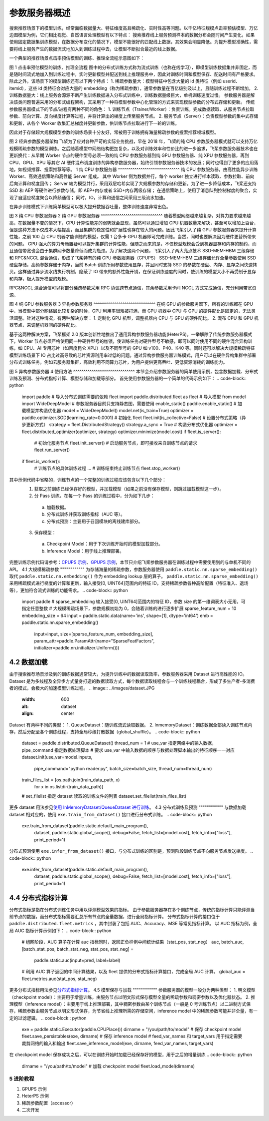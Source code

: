 
..  _cluster_overview_ps:
参数服务器概述
-------------------------
搜索推荐场景下的模型训练，经常面临数据量大、特征维度高且稀疏化、实时性高等问题。以千亿特征规模点击率预估模型、万亿边图模型为例，它们相比视觉、自然语言处理模型有以下特点：
搜索推荐线上服务预测样本的数据分布会随时间产生变化，如果使用固定数据集训练模型，在数据分布变化的情况下，模型不能很好的匹配线上数据，其效果会明显降低。为提升模型准确性，需要将线上服务产生的数据流式地加入到训练过程中去，让模型不断拟合最近的线上数据。

一个典型的推荐场景点击率预估模型的训练、推理全流程示意图如下：

.. image:: ../images/whole_process.png
 :width: 800
 :alt: whole_process
 :align: center
图 1 点击率预估模型的训练、推理全流程
图中的分布式训练方式称为流式训练（也称在线学习），即模型训练数据集并非固定，而是随时间流式地加入到训练过程中，实时更新模型并配送到线上推理服务中，因此对训练时间和模型保存、配送时间有严格要求。
除此之外，该场景下的模型训练还有以下两个特点：
1. 稀疏参数量大：模型特征中包含大量的 id 类特征（例如 userid、itemid），这些 id 类特征会对应大量的 embedding（称为稀疏参数），通常参数量在百亿级别及以上，且随训练过程不断增加。
2. 训练数据量大：线上服务会源源不断产生训练数据进入分布式训练中，训练数据量级巨大，单机训练速度过慢。
参数服务器是解决该类问题普遍采用的分布式编程架构，其采用了一种将模型参数中心化管理的方式来实现模型参数的分布式存储和更新。
传统参数服务器模式下的节点/进程有两种不同的角色：
1. 训练节点（Trainer/Worker）：负责训练，完成数据读取、从服务节点拉取参数、前向计算、反向梯度计算等过程，并将计算出的梯度上传至服务节点。
2. 服务节点（Server）：负责模型参数的集中式存储和更新，从各个 Worker 收集汇总梯度并更新参数，供训练节点拉取进行下一轮的训练。

因此对于存储超大规模模型参数的训练场景十分友好，常被用于训练拥有海量稀疏参数的搜索推荐领域模型。

.. image:: ../images/ps.JPG
 :width: 600
 :alt: ps
 :align: center
图 2 经典参数服务器架构
飞桨为了应对各种严苛的实际业务挑战，早在 2018 年，飞桨的纯 CPU 参数服务器模式就可以支持万亿规模稀疏参数的模型训练。之后随着模型中网络结构更加复杂，以及对训练效率和性价比的进一步追求，飞桨参数服务器技术也在更新换代：从早期 Worker 节点的硬件型号必须一致的纯 CPU 参数服务器到纯 GPU 参数服务器、纯 XPU 参数服务器，再到 CPU、GPU、XPU 等其它 AI 硬件混布调度训练的异构参数服务器，始终引领参数服务器技术的发展；同时也得到了更多的应用落地，如视频推荐、搜索推荐等等。
1 纯 CPU 参数服务器
^^^^^^^^^^^^^^^^^^^^^^^^^^^^^^
纯 CPU 参数服务器，由高性能异步训练 Worker、高效通信策略和高性能 Server 组成。
其中 Worker 侧为数据并行，每个 worker 独立进行样本读取、参数拉取、前向后向计算和梯度回传；
Server 端为模型并行，采用双层哈希实现了大规模参数的存储和更新。为了进一步降低成本，飞桨还支持 SSD 和 AEP 等硬件进行参数存储，即 AEP+内存或者 SSD+内存两级存储；
在通信策略上，使用了消息队列控制梯度的聚合，实现了自适应梯度聚合以降频通信；
同时，IO，计算和通信之间采用三级流水加速。

在异步训练模式下训练简单模型可以极大提升数据吞吐量，整体训练速度非常出色。

.. image:: ../images/cpups.jpeg
 :width: 600
 :alt: ps
 :align: center
图 3 纯 CPU 参数服务器
2 纯 GPU 参数服务器
^^^^^^^^^^^^^^^^^^^^^^^^^^^^^^
随着模型网络越来越复杂，对算力要求越来越高，在数据量不变的情况下，CPU 计算性能差的弱势就会显现，虽然可以通过增加 CPU 机器数量来解决，甚至可以增加上百台，但是这种方法不仅成本大幅提高，而且集群的稳定性和扩展性也存在较大的问题。因此飞桨引入了纯 GPU 参数服务器来提升计算性能，之前 100 台 CPU 机器才能训练的模型，仅需 1 台多卡 GPU 机器即可完成训练。当然，同时也要解决因为硬件更替所带来的问题。
GPU 强大的算力毋庸置疑可以提升集群的计算性能，但随之而来的是，不仅模型规模会受到机器显存和内存的制约，而且通信带宽也会由于集群网卡数量降低而成为瓶颈。为了解决这两个问题，飞桨引入了两大亮点技术 SSD-MEM-HBM 三级存储和 RPC&NCCL 混合通信，形成了飞桨特有的纯 GPU 参数服务器（GPUPS）
SSD-MEM-HBM 三级存储允许全量参数使用 SSD 硬盘存储，高频参数存储于内存，当前 Batch 训练所用参数使用显存，并且同时支持 SSD 的参数在硬盘、内存、显存之间快速拷贝。这样通过异步流水线执行机制，隐蔽了 IO 带来的额外性能开销，在保证训练速度的同时，使训练的模型大小不再受制于显存和内存，极大提升模型的规模。

RPC&NCCL 混合通信可以将部分稀疏参数采用 RPC 协议跨节点通信，其余参数采用卡间 NCCL 方式完成通信，充分利用带宽资源。

.. image:: ../images/gpups.jpeg
 :width: 600
 :alt: ps
 :align: center
图 4 纯 GPU 参数服务器
3 异构参数服务器
^^^^^^^^^^^^^^^^^^^^^^^^^^^^^^
在纯 GPU 的参数服务器下，所有的训练都在 GPU 中，当模型中部分网络层比较复杂的时候，GPU 利用率很难被打满，而 GPU 机器中 CPU 与 GPU 的硬件配比是固定的，无法灵活调整。针对这种情况，有两种解决方案：
1. 定制化 GPU 机型，调整机器内 CPU 与 GPU 的硬件配比。
2. 混布 CPU 和 GPU 机器节点，来调整机器间的硬件配比。

基于这两种解决方案，飞桨框架 2.0 版本创新性地推出了通用异构参数服务器功能(HeterPS)。一举解除了传统参数服务器模式下，Worker 节点必须严格使用同一种硬件型号的枷锁，使训练任务对硬件型号不敏感，即可以同时使用不同的硬件混合异构训练，如 CPU、AI 专用芯片（如百度昆仑 XPU）以及不同型号的 GPU 如 v100、P40、K40 等。同时还可以解决大规模稀疏特征模型训练场景下 IO 占比过高导致的芯片资源利用率过低的问题。通过异构参数服务器训练模式，用户可以在硬件异构集群中部署分布式训练任务，例如云服务器集群，高效利用不同算力芯片，为用户提供更高吞吐、更低资源消耗的训练能力。

.. image:: ../images/heterps.jpeg
 :width: 600
 :alt: ps
 :align: center
图 5 异构参数服务器
4 使用方法
^^^^^^^^^^^^^^^^^^^^^^^^^^^^^^
本节会介绍参数服务器的简单使用示例，包含数据加载、分布式训练及预测、分布式指标计算、模型存储和加载等部分。
首先使用参数服务器的一个简单的代码示例如下：
.. code-block:: python
  import paddle
  # 导入分布式训练需要的依赖 fleet
  import paddle.distributed.fleet as fleet
  # 导入模型
  from model import WideDeepModel
  # 参数服务器目前只支持静态图，需要使用 enable_static()
  paddle.enable_static()
  # 加载模型并构造优化器
  model = WideDeepModel()
  model.net(is_train=True)
  optimizer = paddle.optimizer.SGD(learning_rate=0.0001)
  # 初始化 fleet
  fleet.init(is_collective=False)
  # 设置分布式策略（异步更新方式）
  strategy = fleet.DistributedStrategy()
  strategy.a_sync = True
  # 构造分布式优化器
  optimizer = fleet.distributed_optimizer(optimizer, strategy)
  optimizer.minimize(model.cost)
  if fleet.is_server():
      # 初始化服务节点
      fleet.init_server()
      # 启动服务节点，即可接收来自训练节点的请求
      fleet.run_server()
  if fleet.is_worker():
      # 训练节点的具体训练过程
      ...
      # 训练结束终止训练节点
      fleet.stop_worker()
其中示例代码中省略的，训练节点的一个完整的训练过程应该包含以下几个部分：
  1. 获取之前训练已经保存好的模型，并加载模型（如果之前没有保存模型，则跳过加载模型这一步）。
  2. 分 Pass 训练，在每一个 Pass 的训练过程中，分为如下几步：
    a. 加载数据。
    b. 分布式训练并获取训练指标（AUC 等）。
    c. 分布式预测：主要用于召回模块的离线建库部分。
  3. 保存模型：
    a. Checkpoint Model：用于下次训练开始时的模型加载部分。
    b. Inference Model：用于线上推理部署。
完整训练示例代码请参考：\ `CPUPS 示例 <https://>`_\、\ `GPUPS 示例 <https://>`_\，本节只介绍飞桨参数服务器在训练过程中需要使用到的与单机不同的 API。
4.1 大规模稀疏参数
""""""""""""
为存储海量的稀疏参数，参数服务器使用 ``paddle.static.nn.sparse_embedding()`` 取代 ``paddle.static.nn.embedding()`` 作为 embedding lookup 层的算子。
``paddle.static.nn.sparse_embedding()`` 采用稀疏模式进行梯度的计算和更新，输入接受[0, UINT64]范围内的特征 ID，支持稀疏参数各种高阶配置（特征准入、退场等），更加符合流式训练的功能需求。
.. code-block:: python
  import paddle
  # sparse_embedding 输入接受[0, UINT64]范围内的特征 ID，参数 size 的第一维词表大小无用，可指定任意整数
  # 大规模稀疏场景下，参数规模初始为 0，会随着训练的进行逐步扩展
  sparse_feature_num = 10
  embedding_size = 64
  input = paddle.static.data(name='ins', shape=[1], dtype='int64')
  emb = paddle.static.nn.sparse_embedding((
      input=input,
      size=[sparse_feature_num, embedding_size],
      param_attr=paddle.ParamAttr(name="SparseFeatFactors",
      initializer=paddle.nn.initializer.Uniform()))
4.2 数据加载
""""""""""""
由于搜索推荐场景涉及到的训练数据通常较大，为提升训练中的数据读取效率，参数服务器采用 Dataset 进行高性能的 IO。
Dataset 是为多线程及全异步方式量身打造的数据读取方式，每个数据读取线程会与一个训练线程耦合，形成了多生产者-多消费者的模式，会极大的加速模型训练过程。
.. image:: ../images/dataset.JPG
 :width: 600
 :alt: dataset
 :align: center
Dataset 有两种不同的类型：
1. QueueDataset：随训练流式读取数据。
2. InmemoryDataset：训练数据全部读入训练节点内存，然后分配至各个训练线程，支持全局秒级打散数据（global_shuffle）。
.. code-block:: python
  dataset = paddle.distributed.QueueDataset()
  thread_num = 1
  # use_var 指定网络中的输入数据，pipe_command 指定数据处理脚本
  # 要求 use_var 中输入数据的顺序与数据处理脚本输出的特征顺序一一对应
  dataset.init(use_var=model.inputs,
               pipe_command="python reader.py",
               batch_size=batch_size,
               thread_num=thread_num)
  train_files_list = [os.path.join(train_data_path, x)
                      for x in os.listdir(train_data_path)]
  # set_filelist 指定 dataset 读取的训练文件的列表
  dataset.set_filelist(train_files_list)
更多 dataset 用法参见\ `使用 InMemoryDataset/QueueDataset 进行训练 <https://fleet-x.readthedocs.io/en/latest/paddle_fleet_rst/parameter_server/performance/dataset.html>`_\。
4.3 分布式训练及预测
""""""""""""
与数据加载 dataset 相对应的，使用 ``exe.train_from_dataset()`` 接口进行分布式训练。
.. code-block:: python
  exe.train_from_dataset(paddle.static.default_main_program(),
                        dataset,
                        paddle.static.global_scope(),
                        debug=False,
                        fetch_list=[model.cost],
                        fetch_info=["loss"],
                        print_period=1)
分布式预测使用 ``exe.infer_from_dataset()`` 接口，与分布式训练的区别是，预测阶段训练节点不向服务节点发送梯度。
.. code-block:: python
  exe.infer_from_dataset(paddle.static.default_main_program(),
                        dataset,
                        paddle.static.global_scope(),
                        debug=False,
                        fetch_list=[model.cost],
                        fetch_info=["loss"],
                        print_period=1)
4.4 分布式指标计算
""""""""""""
分布式指标是指在分布式训练任务中用以评测模型效果的指标。
由于参数服务器存在多个训练节点，传统的指标计算只能评测当前节点的数据，而分布式指标需要汇总所有节点的全量数据，进行全局指标计算。
分布式指标计算的接口位于 ``paddle.distributed.fleet.metrics`` ，其中封装了包括 AUC、Accuracy、MSE 等常见指标计算。
以 AUC 指标为例，全局 AUC 指标计算示例如下：
.. code-block:: python
  # 组网阶段，AUC 算子在计算 auc 指标同时，返回正负样例中间统计结果（stat_pos, stat_neg）
  auc, batch_auc, [batch_stat_pos, batch_stat_neg, stat_pos, stat_neg] = \
      paddle.static.auc(input=pred, label=label)
  # 利用 AUC 算子返回的中间计算结果，以及 fleet 提供的分布式指标计算接口，完成全局 AUC 计算。
  global_auc = fleet.metrics.auc(stat_pos, stat_neg)
更多分布式指标用法参见\ `分布式指标计算 <https://fleet-x.readthedocs.io/en/latest/paddle_fleet_rst/parameter_server/ps_distributed_metrics.html>`_\。
4.5 模型保存与加载
""""""""""""
参数服务器的模型一般分为两种类型：
1. 明文模型（checkpoint model）：主要用于增量训练，由服务节点以明文形式保存模型全量的稀疏参数和稠密参数以及优化器状态。
2. 推理模型（inference model）：主要用于线上推理部署，其中稠密参数由某个训练节点（一般是 0 号训练节点）以二进制方式保存，稀疏参数由服务节点以明文形式保存，为节省线上推理所需的存储空间，inference model 中的稀疏参数可能并非全量，有一定的过滤逻辑。
.. code-block:: python
  exe = paddle.static.Executor(paddle.CPUPlace())
  dirname = "/you/path/to/model"
  # 保存 checkpoint model
  fleet.save_persistables(exe, dirname)
  # 保存 inference model
  # feed_var_names 和 target_vars 用于指定需要裁剪网络的输入和输出
  fleet.save_inference_model(exe, dirname, feed_var_names, target_vars)
在 checkpoint model 保存成功之后，可以在训练开始时加载已经保存好的模型，用于之后的增量训练
.. code-block:: python
  dirname = "/you/path/to/model"
  # 加载 checkpoint model
  fleet.load_model(dirname)
5 进阶教程
^^^^^^^^^^^^^^^^^^^^^^^^^^^^^^
1. GPUPS 示例
2. HeterPS 示例
3. 稀疏参数配置（accessor）
4. 二次开发
